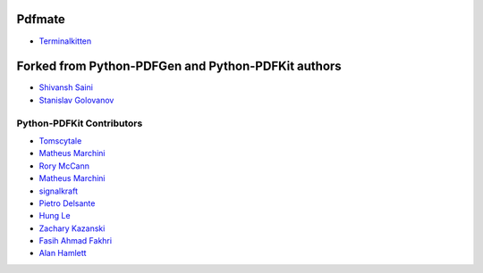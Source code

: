 =====================
Pdfmate
=====================
* `Terminalkitten <https://github.com/terminalkitten>`_



=====================
Forked from Python-PDFGen and Python-PDFKit authors
=====================

* `Shivansh Saini <https://github.com/shivanshs9>`_
* `Stanislav Golovanov <https://github.com/JazzCore>`_


Python-PDFKit Contributors
------------

* `Tomscytale <https://github.com/tomscytale>`_
* `Matheus Marchini <https://github.com/mmarchini>`_
* `Rory McCann <https://github.com/rory>`_
* `Matheus Marchini <https://github.com/mmarchini>`_
* `signalkraft <https://github.com/signalkraft>`_
* `Pietro Delsante <https://github.com/pdelsante>`_
* `Hung Le <https://github.com/lexhung>`_
* `Zachary Kazanski <https://github.com/Kazanz>`_
* `Fasih Ahmad Fakhri <https://github.com/fasihahmad>`_
* `Alan Hamlett <https://github.com/alanhamlett>`_
